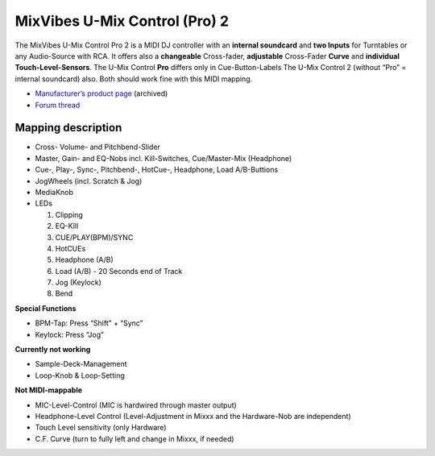 MixVibes U-Mix Control (Pro) 2
==============================

The MixVibes U-Mix Control Pro 2 is a MIDI DJ controller with an **internal soundcard** and **two
Inputs** for Turntables or any Audio-Source with RCA. It offers also a **changeable** Cross-fader, **adjustable**
Cross-Fader **Curve** and **individual Touch-Level-Sensors**.
The U-Mix Control **Pro** differs only in Cue-Button-Labels
The U-Mix Control 2 (without “Pro” = internal soundcard) also. Both should work fine with this MIDI mapping.

-  `Manufacturer’s product page <https://web.archive.org/web/20151110080127/http://www.mixvibes.com/products/u-mix-control-pro-2>`__ (archived)
-  `Forum thread <https://mixxx.discourse.group/t/v1-0-mixvibes-u-mix-control-pro-2-mapping/13322>`__

Mapping description
-------------------

-  Cross- Volume- and Pitchbend-Slider
-  Master, Gain- and EQ-Nobs incl. Kill-Switches, Cue/Master-Mix (Headphone)
-  Cue-, Play-, Sync-, Pitchbend-, HotCue-, Headphone, Load A/B-Buttions
-  JogWheels (incl. Scratch & Jog)
-  MediaKnob
-  LEDs

   1. Clipping
   2. EQ-Kill
   3. CUE/PLAY(BPM)/SYNC
   4. HotCUEs
   5. Headphone (A/B)
   6. Load (A/B) - 20 Seconds end of Track
   7. Jog (Keylock)
   8. Bend

**Special Functions**

-  BPM-Tap: Press “Shift” + “Sync”
-  Keylock: Press “Jog”

**Currently not working**

-  Sample-Deck-Management
-  Loop-Knob & Loop-Setting

**Not MIDI-mappable**

-  MIC-Level-Control (MIC is hardwired through master output)
-  Headphone-Level Control (Level-Adjustment in Mixxx and the Hardware-Nob are independent)
-  Touch Level sensitivity (only Hardware)
-  C.F. Curve (turn to fully left and change in Mixxx, if needed)
